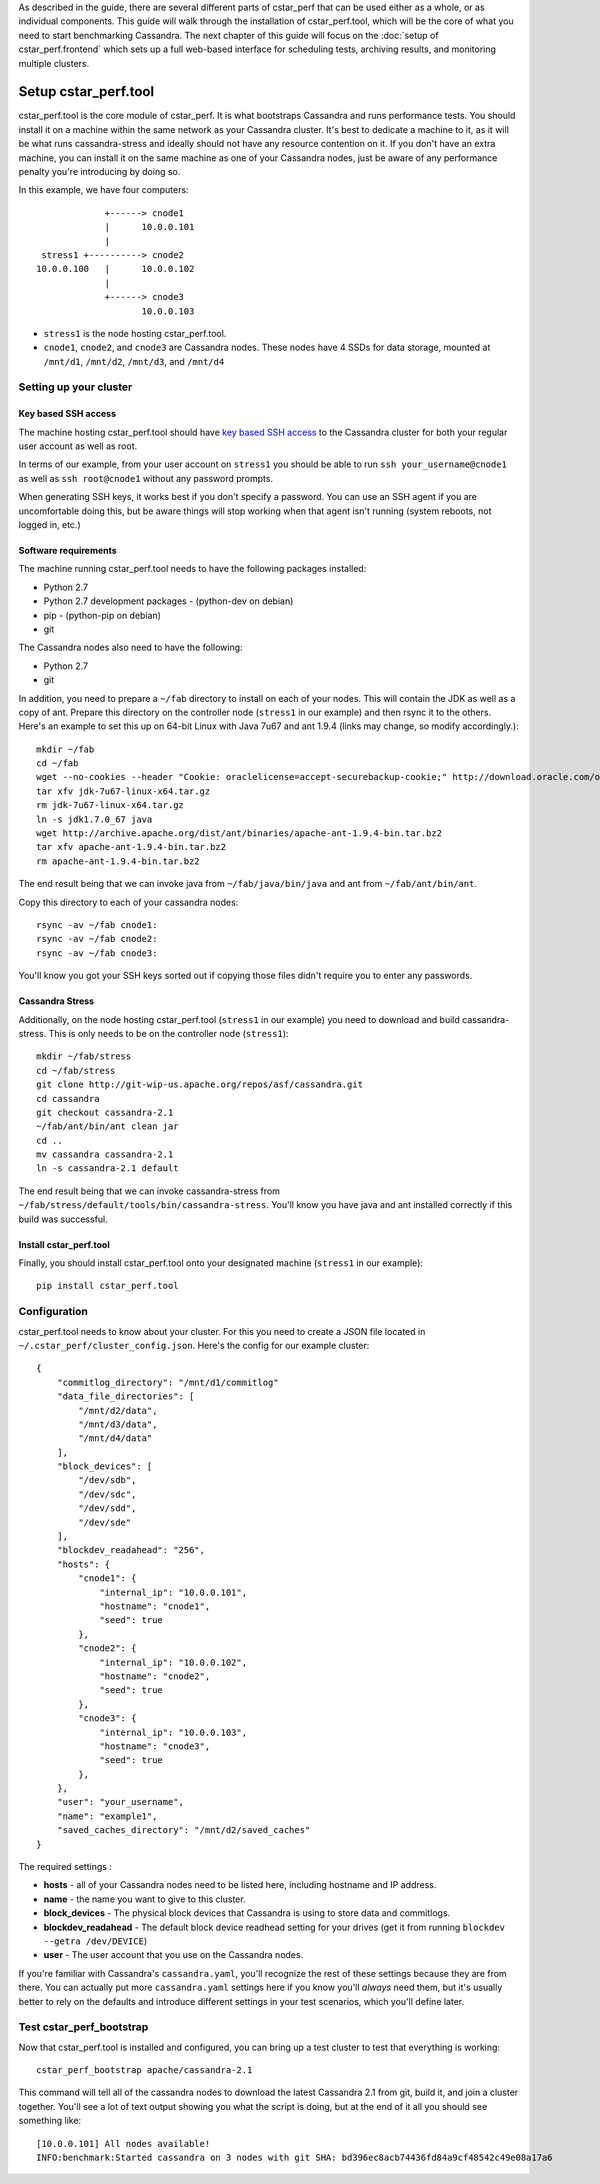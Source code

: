 As described in the guide, there are several
different parts of cstar_perf that can be used either as a whole, or
as individual components. This guide will walk through the
installation of cstar_perf.tool, which will be the core of what you
need to start benchmarking Cassandra. The next chapter of this guide
will focus on the :doc:`setup of cstar_perf.frontend` which sets up a full
web-based interface for scheduling tests, archiving results, and
monitoring multiple clusters.

*********************
Setup cstar_perf.tool
*********************

cstar_perf.tool is the core module of cstar_perf. It is what
bootstraps Cassandra and runs performance tests. You should install it
on a machine within the same network as your Cassandra cluster. It's
best to dedicate a machine to it, as it will be what runs
cassandra-stress and ideally should not have any resource contention
on it. If you don't have an extra machine, you can install it on the
same machine as one of your Cassandra nodes, just be aware of any
performance penalty you're introducing by doing so.

In this example, we have four computers::


                 +------> cnode1  
                 |      10.0.0.101
                 |                
     stress1 +----------> cnode2  
    10.0.0.100   |      10.0.0.102
                 |                
                 +------> cnode3  
                        10.0.0.103          


* ``stress1`` is the node hosting cstar_perf.tool.

* ``cnode1``, ``cnode2``, and ``cnode3`` are Cassandra nodes. These nodes have 4 SSDs for data storage, mounted at ``/mnt/d1``, ``/mnt/d2``, ``/mnt/d3``, and ``/mnt/d4`` 

Setting up your cluster
-----------------------

Key based SSH access
^^^^^^^^^^^^^^^^^^^^
 
The machine hosting cstar_perf.tool should have `key based SSH access`_ to the Cassandra cluster for both your regular user account as well as root. 

.. _key based SSH access: http://www.debian-administration.org/article/152/Password-less_logins_with_OpenSSH

In terms of our example, from your user account on ``stress1`` you
should be able to run ``ssh your_username@cnode1`` as well as ``ssh
root@cnode1`` without any password prompts.

When generating SSH keys, it works best if you don't specify a
password. You can use an SSH agent if you are uncomfortable doing
this, but be aware things will stop working when that agent isn't
running (system reboots, not logged in, etc.)

Software requirements
^^^^^^^^^^^^^^^^^^^^^

The machine running cstar_perf.tool needs to have the following packages installed:

* Python 2.7
* Python 2.7 development packages - (python-dev on debian)
* pip - (python-pip on debian)
* git

The Cassandra nodes also need to have the following:

* Python 2.7
* git

In addition, you need to prepare a ``~/fab`` directory to install on
each of your nodes. This will contain the JDK as well as a copy of
ant. Prepare this directory on the controller node (``stress1`` in our
example) and then rsync it to the others. Here's an example to set
this up on 64-bit Linux with Java 7u67 and ant 1.9.4 (links may
change, so modify accordingly.)::

    mkdir ~/fab
    cd ~/fab
    wget --no-cookies --header "Cookie: oraclelicense=accept-securebackup-cookie;" http://download.oracle.com/otn-pub/java/jdk/7u67-b01/jdk-7u67-linux-x64.tar.gz
    tar xfv jdk-7u67-linux-x64.tar.gz
    rm jdk-7u67-linux-x64.tar.gz
    ln -s jdk1.7.0_67 java
    wget http://archive.apache.org/dist/ant/binaries/apache-ant-1.9.4-bin.tar.bz2
    tar xfv apache-ant-1.9.4-bin.tar.bz2
    rm apache-ant-1.9.4-bin.tar.bz2
    
The end result being that we can invoke java from ``~/fab/java/bin/java`` and ant from ``~/fab/ant/bin/ant``.

Copy this directory to each of your cassandra nodes::

    rsync -av ~/fab cnode1:
    rsync -av ~/fab cnode2:
    rsync -av ~/fab cnode3:

You'll know you got your SSH keys sorted out if copying those files didn't require you to enter any passwords. 


Cassandra Stress
^^^^^^^^^^^^^^^^

Additionally, on the node hosting cstar_perf.tool (``stress1`` in our
example) you need to download and build cassandra-stress. This is only
needs to be on the controller node (``stress1``)::

    mkdir ~/fab/stress
    cd ~/fab/stress
    git clone http://git-wip-us.apache.org/repos/asf/cassandra.git
    cd cassandra
    git checkout cassandra-2.1
    ~/fab/ant/bin/ant clean jar
    cd ..
    mv cassandra cassandra-2.1
    ln -s cassandra-2.1 default

The end result being that we can invoke cassandra-stress from ``~/fab/stress/default/tools/bin/cassandra-stress``. You'll know you have java and ant installed correctly if this build was successful.

Install cstar_perf.tool
^^^^^^^^^^^^^^^^^^^^^^^

Finally, you should install cstar_perf.tool onto your designated machine (``stress1`` in our example)::

    pip install cstar_perf.tool

Configuration
-------------

cstar_perf.tool needs to know about your cluster. For this you need to
create a JSON file located in ``~/.cstar_perf/cluster_config.json``.
Here's the config for our example cluster::

    {
        "commitlog_directory": "/mnt/d1/commitlog"
        "data_file_directories": [
            "/mnt/d2/data",
            "/mnt/d3/data",
            "/mnt/d4/data"
        ], 
        "block_devices": [
            "/dev/sdb",
            "/dev/sdc",
            "/dev/sdd",
            "/dev/sde"
        ], 
        "blockdev_readahead": "256", 
        "hosts": {
            "cnode1": {
                "internal_ip": "10.0.0.101",
                "hostname": "cnode1", 
                "seed": true
            },
            "cnode2": {
                "internal_ip": "10.0.0.102",
                "hostname": "cnode2", 
                "seed": true
            },
            "cnode3": {
                "internal_ip": "10.0.0.103",
                "hostname": "cnode3", 
                "seed": true
            },
        }, 
        "user": "your_username",
        "name": "example1", 
        "saved_caches_directory": "/mnt/d2/saved_caches"
    }

The required settings :

* **hosts** - all of your Cassandra nodes need to be listed here, including hostname and IP address.
* **name** - the name you want to give to this cluster.
* **block_devices** - The physical block devices that Cassandra is using to store data and commitlogs.
* **blockdev_readahead** - The default block device readhead setting for your drives (get it from running ``blockdev --getra /dev/DEVICE``)
* **user** - The user account that you use on the Cassandra nodes.

If you're familiar with Cassandra's ``cassandra.yaml``, you'll recognize the rest of these settings because they are from there. You can actually put more ``cassandra.yaml`` settings here if you know you'll *always* need them, but it's usually better to rely on the defaults and introduce different settings in your test scenarios, which you'll define later. 

Test cstar_perf_bootstrap
-------------------------

Now that cstar_perf.tool is installed and configured, you can bring up a test cluster to test that everything is working::

    cstar_perf_bootstrap apache/cassandra-2.1

This command will tell all of the cassandra nodes to download the latest Cassandra 2.1 from git, build it, and join a cluster together. You'll see a lot of text output showing you what the script is doing, but at the end of it all you should see something like::

    [10.0.0.101] All nodes available!
    INFO:benchmark:Started cassandra on 3 nodes with git SHA: bd396ec8acb74436fd84a9cf48542c49e08a17a6


